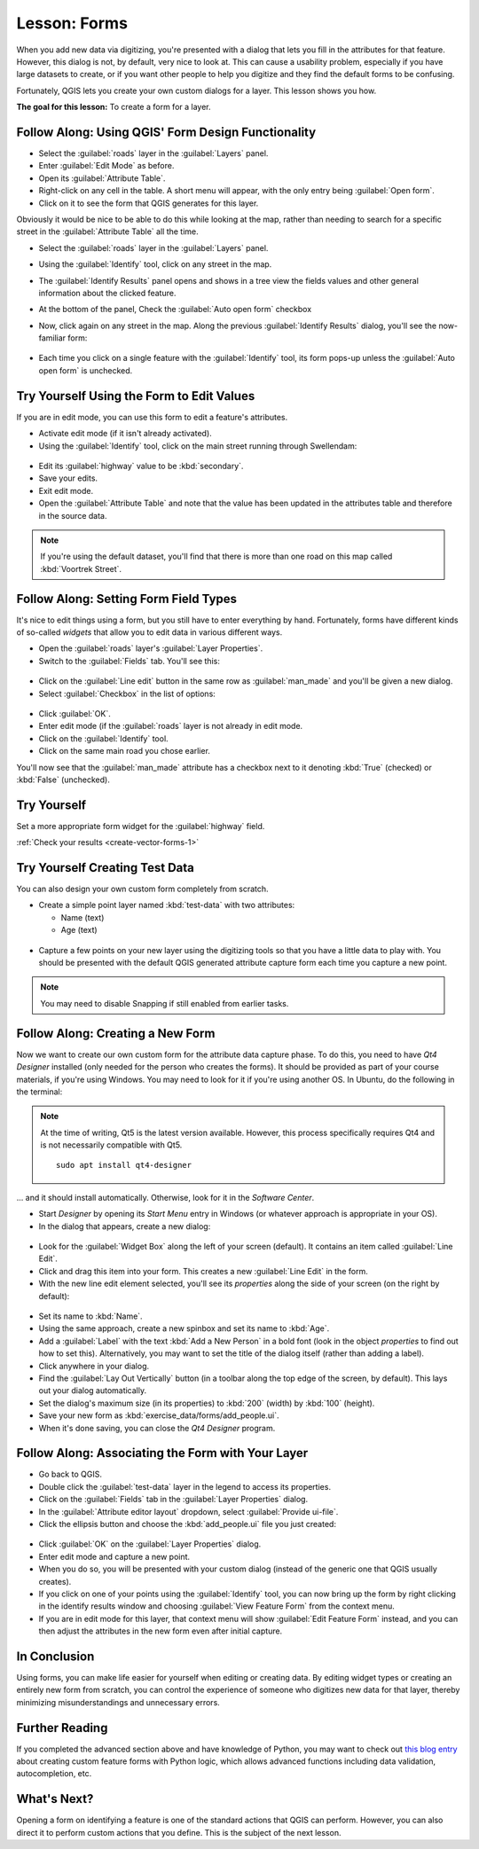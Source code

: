 |LS| Forms
===============================================================================

When you add new data via digitizing, you're presented with a dialog that lets
you fill in the attributes for that feature. However, this dialog is not, by
default, very nice to look at. This can cause a usability problem, especially
if you have large datasets to create, or if you want other people to help you
digitize and they find the default forms to be confusing.

Fortunately, QGIS lets you create your own custom dialogs for a layer. This
lesson shows you how.

**The goal for this lesson:** To create a form for a layer.

|basic| |FA| Using QGIS' Form Design Functionality
-------------------------------------------------------------------------------

* Select the :guilabel:`roads` layer in the :guilabel:`Layers` panel.
* Enter :guilabel:`Edit Mode` as before.
* Open its :guilabel:`Attribute Table`.
* Right-click on any cell in the table. A short menu will appear, with the only
  entry being :guilabel:`Open form`.
* Click on it to see the form that QGIS generates for this layer.

Obviously it would be nice to be able to do this while looking at the map,
rather than needing to search for a specific street in the :guilabel:`Attribute
Table` all the time.

* Select the :guilabel:`roads` layer in the :guilabel:`Layers` panel.
* Using the :guilabel:`Identify` tool, click on any street in the map.

  |identify|

* The :guilabel:`Identify Results` panel opens and shows in a tree view
  the fields values and other general information about the clicked feature.
* At the bottom of the panel, Check the :guilabel:`Auto open form` checkbox
* Now, click again on any street in the map. Along the previous
  :guilabel:`Identify Results` dialog, you'll see the now-familiar form:

  .. figure:: img/roads_form.png
     :align: center

* Each time you click on a single feature with the :guilabel:`Identify` tool,
  its form pops-up unless the :guilabel:`Auto open form` is unchecked.

|basic| |TY| Using the Form to Edit Values
-------------------------------------------------------------------------------

If you are in edit mode, you can use this form to edit a feature's attributes.

* Activate edit mode (if it isn't already activated).
* Using the :guilabel:`Identify` tool, click on the main street running through
  |majorUrbanName|:

.. figure:: img/main_street_selected.png
   :align: center

* Edit its :guilabel:`highway` value to be :kbd:`secondary`.
* Save your edits.
* Exit edit mode.
* Open the :guilabel:`Attribute Table` and note that the value has been updated
  in the attributes table and therefore in the source data.

.. Note:: If you're using the default dataset, you'll find that there is more
  than one road on this map called :kbd:`Voortrek Street`.

|moderate| |FA| Setting Form Field Types
-------------------------------------------------------------------------------

It's nice to edit things using a form, but you still have to enter everything
by hand. Fortunately, forms have different kinds of so-called *widgets* that
allow you to edit data in various different ways.

* Open the :guilabel:`roads` layer's :guilabel:`Layer Properties`.
* Switch to the :guilabel:`Fields` tab. You'll see this:

.. figure:: img/fields_panel.png
   :align: center

* Click on the :guilabel:`Line edit` button in the same row as
  :guilabel:`man_made` and you'll be given a new dialog.
* Select :guilabel:`Checkbox` in the list of options:

.. figure:: img/checkbox_selected.png
   :align: center

* Click :guilabel:`OK`.
* Enter edit mode (if the :guilabel:`roads` layer is not already in edit mode.
* Click on the :guilabel:`Identify` tool.
* Click on the same main road you chose earlier.

You'll now see that the :guilabel:`man_made` attribute has a checkbox next to it
denoting :kbd:`True` (checked) or :kbd:`False` (unchecked).

.. _backlink-create-vector-forms-1:

|hard| |TY|
-------------------------------------------------------------------------------

Set a more appropriate form widget for the :guilabel:`highway` field.

:ref:`Check your results <create-vector-forms-1>`

|hard| |TY| Creating Test Data
-------------------------------------------------------------------------------

You can also design your own custom form completely from scratch.

* Create a simple point layer named :kbd:`test-data` with two attributes:

  * Name (text)
  * Age (text)

.. figure:: img/new_point_layer.png
   :align: center

* Capture a few points on your new layer using the digitizing tools so
  that you have a little data to play with. You should be presented with the
  default QGIS generated attribute capture form each time you capture a new
  point.

.. note:: You may need to disable Snapping if still enabled from earlier tasks.

.. figure:: img/new_point_entry.png
   :align: center

.. _creating-new-form:

|hard| |FA| Creating a New Form
-------------------------------------------------------------------------------

Now we want to create our own custom form for the attribute data capture phase.
To do this, you need to have *Qt4 Designer* installed (only needed for the
person who creates the forms). It should be provided as part of your course
materials, if you're using Windows. You may need to look for it if you're using
another OS. In Ubuntu, do the following in the terminal:

.. note:: At the time of writing, Qt5 is the latest version available. However,
  this process specifically requires Qt4 and is not necessarily compatible with
  Qt5.
  
  ::

   sudo apt install qt4-designer

... and it should install automatically. Otherwise, look for it in the
*Software Center*.

* Start *Designer* by opening its *Start Menu* entry in Windows (or whatever
  approach is appropriate in your OS).
* In the dialog that appears, create a new dialog:

.. figure:: img/qt4_new_dialog.png
   :align: center

* Look for the :guilabel:`Widget Box` along the left of your screen (default).
  It contains an item called :guilabel:`Line Edit`.
* Click and drag this item into your form. This creates a new :guilabel:`Line
  Edit` in the form.
* With the new line edit element selected, you'll see its *properties* along
  the side of your screen (on the right by default):

.. figure:: img/qt4_line_edit.png
   :align: center

* Set its name to :kbd:`Name`.
* Using the same approach, create a new spinbox and set its name to :kbd:`Age`.
* Add a :guilabel:`Label` with the text :kbd:`Add a New Person` in a bold font
  (look in the object *properties* to find out how to set this). Alternatively,
  you may want to set the title of the dialog itself (rather than adding a
  label).
* Click anywhere in your dialog.
* Find the :guilabel:`Lay Out Vertically` button (in a toolbar along the top
  edge of the screen, by default). This lays out your dialog automatically.
* Set the dialog's maximum size (in its properties) to :kbd:`200` (width) by
  :kbd:`100` (height).
* Save your new form as :kbd:`exercise_data/forms/add_people.ui`.
* When it's done saving, you can close the *Qt4 Designer* program.

|hard| |FA| Associating the Form with Your Layer
-------------------------------------------------------------------------------

* Go back to QGIS.
* Double click the :guilabel:`test-data` layer in the legend to access its properties.
* Click on the :guilabel:`Fields` tab in the :guilabel:`Layer Properties`
  dialog.
* In the :guilabel:`Attribute editor layout` dropdown, select
  :guilabel:`Provide ui-file`.
* Click the ellipsis button and choose the :kbd:`add_people.ui` file you just
  created:

.. figure:: img/provide_ui_file.png
  :align: center

* Click :guilabel:`OK` on the :guilabel:`Layer Properties` dialog.
* Enter edit mode and capture a new point.
* When you do so, you will be presented with your custom dialog (instead of the
  generic one that QGIS usually creates).
* If you click on one of your points using the :guilabel:`Identify` tool, you
  can now bring up the form by right clicking in the identify results window
  and choosing :guilabel:`View Feature Form` from the context menu.
* If you are in edit mode for this layer, that context menu will show
  :guilabel:`Edit Feature Form` instead, and you can then adjust the attributes
  in the new form even after initial capture.

|IC|
-------------------------------------------------------------------------------

Using forms, you can make life easier for yourself when editing or creating
data. By editing widget types or creating an entirely new form from scratch,
you can control the experience of someone who digitizes new data for that
layer, thereby minimizing misunderstandings and unnecessary errors.

|FR|
-------------------------------------------------------------------------------

If you completed the advanced section above and have knowledge of Python, you
may want to check out `this blog entry <https://nathanw.net/2011/09/05/qgis-tips-custom-feature-forms-with-python-logic/>`_ about
creating custom feature forms with Python logic, which allows advanced
functions including data validation, autocompletion, etc.

|WN|
-------------------------------------------------------------------------------

Opening a form on identifying a feature is one of the standard actions that
QGIS can perform. However, you can also direct it to perform custom actions
that you define. This is the subject of the next lesson.


.. Substitutions definitions - AVOID EDITING PAST THIS LINE
   This will be automatically updated by the find_set_subst.py script.
   If you need to create a new substitution manually,
   please add it also to the substitutions.txt file in the
   source folder.

.. |FA| replace:: Follow Along:
.. |FR| replace:: Further Reading
.. |IC| replace:: In Conclusion
.. |LS| replace:: Lesson:
.. |TY| replace:: Try Yourself
.. |WN| replace:: What's Next?
.. |basic| image:: /static/common/basic.png
.. |hard| image:: /static/common/hard.png
.. |identify| image:: /static/common/mActionIdentify.png
   :width: 1.5em
.. |majorUrbanName| replace:: Swellendam
.. |moderate| image:: /static/common/moderate.png
